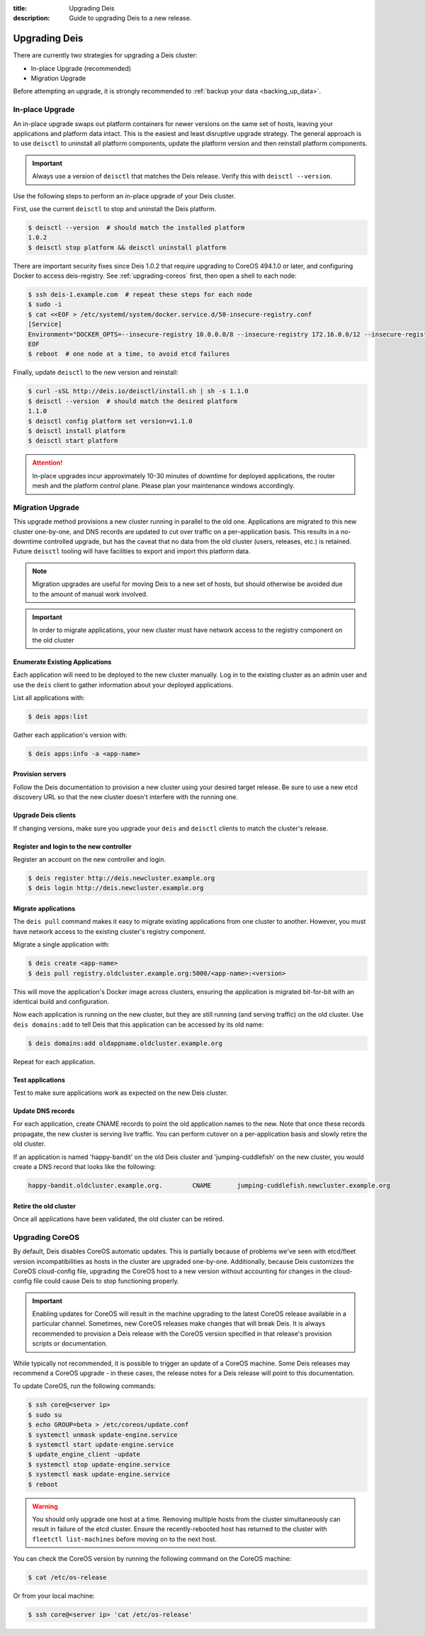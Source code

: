 :title: Upgrading Deis
:description: Guide to upgrading Deis to a new release.


.. _upgrading-deis:

Upgrading Deis
==============

There are currently two strategies for upgrading a Deis cluster:

* In-place Upgrade (recommended)
* Migration Upgrade

Before attempting an upgrade, it is strongly recommended to :ref:`backup your data <backing_up_data>`.

In-place Upgrade
----------------

An in-place upgrade swaps out platform containers for newer versions on the same set of hosts,
leaving your applications and platform data intact.  This is the easiest and least disruptive upgrade strategy.
The general approach is to use ``deisctl`` to uninstall all platform components, update the platform version
and then reinstall platform components.

.. important::

    Always use a version of ``deisctl`` that matches the Deis release.
    Verify this with ``deisctl --version``.

Use the following steps to perform an in-place upgrade of your Deis cluster.

First, use the current ``deisctl`` to stop and uninstall the Deis platform.

.. code-block:: console

    $ deisctl --version  # should match the installed platform
    1.0.2
    $ deisctl stop platform && deisctl uninstall platform

There are important security fixes since Deis 1.0.2 that require upgrading
to CoreOS 494.1.0 or later, and configuring Docker to access deis-registry. See
:ref:`upgrading-coreos` first, then open a shell to each node:

.. code-block:: console

    $ ssh deis-1.example.com  # repeat these steps for each node
    $ sudo -i
    $ cat <<EOF > /etc/systemd/system/docker.service.d/50-insecure-registry.conf
    [Service]
    Environment="DOCKER_OPTS=--insecure-registry 10.0.0.0/8 --insecure-registry 172.16.0.0/12 --insecure-registry 192.168.0.0/16"
    EOF
    $ reboot  # one node at a time, to avoid etcd failures

Finally, update ``deisctl`` to the new version and reinstall:

.. code-block:: console

    $ curl -sSL http://deis.io/deisctl/install.sh | sh -s 1.1.0
    $ deisctl --version  # should match the desired platform
    1.1.0
    $ deisctl config platform set version=v1.1.0
    $ deisctl install platform
    $ deisctl start platform

.. attention::

    In-place upgrades incur approximately 10-30 minutes of downtime for deployed applications, the router mesh
    and the platform control plane.  Please plan your maintenance windows accordingly.


Migration Upgrade
-----------------

This upgrade method provisions a new cluster running in parallel to the old one. Applications are
migrated to this new cluster one-by-one, and DNS records are updated to cut over traffic on a
per-application basis. This results in a no-downtime controlled upgrade, but has the caveat that no
data from the old cluster (users, releases, etc.) is retained. Future ``deisctl`` tooling will have
facilities to export and import this platform data.

.. note::

    Migration upgrades are useful for moving Deis to a new set of hosts,
    but should otherwise be avoided due to the amount of manual work involved.

.. important::

    In order to migrate applications, your new cluster must have network access
    to the registry component on the old cluster

Enumerate Existing Applications
^^^^^^^^^^^^^^^^^^^^^^^^^^^^^^^
Each application will need to be deployed to the new cluster manually.
Log in to the existing cluster as an admin user and use the ``deis`` client to
gather information about your deployed applications.

List all applications with:

.. code-block:: console

    $ deis apps:list

Gather each application's version with:

.. code-block:: console

    $ deis apps:info -a <app-name>

Provision servers
^^^^^^^^^^^^^^^^^
Follow the Deis documentation to provision a new cluster using your desired target release.
Be sure to use a new etcd discovery URL so that the new cluster doesn't interfere with the running one.

Upgrade Deis clients
^^^^^^^^^^^^^^^^^^^^
If changing versions, make sure you upgrade your ``deis`` and ``deisctl`` clients
to match the cluster's release.

Register and login to the new controller
^^^^^^^^^^^^^^^^^^^^^^^^^^^^^^^^^^^^^^^^
Register an account on the new controller and login.

.. code-block:: console

    $ deis register http://deis.newcluster.example.org
    $ deis login http://deis.newcluster.example.org

Migrate applications
^^^^^^^^^^^^^^^^^^^^
The ``deis pull`` command makes it easy to migrate existing applications from
one cluster to another.  However, you must have network access to the existing
cluster's registry component.

Migrate a single application with:

.. code-block:: console

    $ deis create <app-name>
    $ deis pull registry.oldcluster.example.org:5000/<app-name>:<version>

This will move the application's Docker image across clusters, ensuring the application
is migrated bit-for-bit with an identical build and configuration.

Now each application is running on the new cluster, but they are still running (and serving traffic)
on the old cluster.  Use ``deis domains:add`` to tell Deis that this application can be accessed
by its old name:

.. code-block:: console

    $ deis domains:add oldappname.oldcluster.example.org

Repeat for each application.

Test applications
^^^^^^^^^^^^^^^^^
Test to make sure applications work as expected on the new Deis cluster.

Update DNS records
^^^^^^^^^^^^^^^^^^
For each application, create CNAME records to point the old application names to the new. Note that
once these records propagate, the new cluster is serving live traffic. You can perform cutover on a
per-application basis and slowly retire the old cluster.

If an application is named 'happy-bandit' on the old Deis cluster and 'jumping-cuddlefish' on the
new cluster, you would create a DNS record that looks like the following:

.. code-block:: console

    happy-bandit.oldcluster.example.org.        CNAME       jumping-cuddlefish.newcluster.example.org

Retire the old cluster
^^^^^^^^^^^^^^^^^^^^^^
Once all applications have been validated, the old cluster can be retired.


.. _upgrading-coreos:

Upgrading CoreOS
----------------

By default, Deis disables CoreOS automatic updates. This is partially because of problems we've seen
with etcd/fleet version incompatibilities as hosts in the cluster are upgraded one-by-one.
Additionally, because Deis customizes the CoreOS cloud-config file, upgrading the CoreOS host to
a new version without accounting for changes in the cloud-config file could cause Deis to stop
functioning properly.

.. important::

  Enabling updates for CoreOS will result in the machine upgrading to the latest CoreOS release
  available in a particular channel. Sometimes, new CoreOS releases make changes that will break
  Deis. It is always recommended to provision a Deis release with the CoreOS version specified
  in that release's provision scripts or documentation.

While typically not recommended, it is possible to trigger an update of a CoreOS machine. Some
Deis releases may recommend a CoreOS upgrade - in these cases, the release notes for a Deis release
will point to this documentation.

To update CoreOS, run the following commands:

.. code-block:: console

    $ ssh core@<server ip>
    $ sudo su
    $ echo GROUP=beta > /etc/coreos/update.conf
    $ systemctl unmask update-engine.service
    $ systemctl start update-engine.service
    $ update_engine_client -update
    $ systemctl stop update-engine.service
    $ systemctl mask update-engine.service
    $ reboot

.. warning::

  You should only upgrade one host at a time. Removing multiple hosts from the cluster
  simultaneously can result in failure of the etcd cluster. Ensure the recently-rebooted host
  has returned to the cluster with ``fleetctl list-machines`` before moving on to the next host.

You can check the CoreOS version by running the following command on the CoreOS machine:

.. code-block:: console

    $ cat /etc/os-release

Or from your local machine:

.. code-block:: console

    $ ssh core@<server ip> 'cat /etc/os-release'

